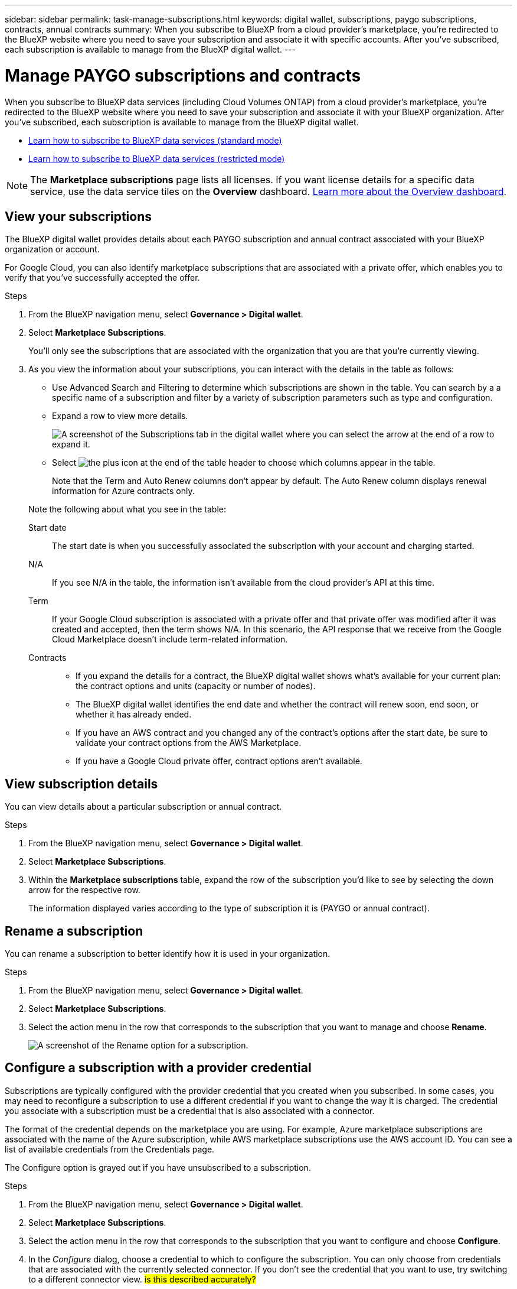 ---
sidebar: sidebar
permalink: task-manage-subscriptions.html
keywords: digital wallet, subscriptions, paygo subscriptions, contracts, annual contracts
summary: When you subscribe to BlueXP from a cloud provider's marketplace, you're redirected to the BlueXP website where you need to save your subscription and associate it with specific accounts. After you've subscribed, each subscription is available to manage from the BlueXP digital wallet.
---

= Manage PAYGO subscriptions and contracts
:hardbreaks:
:nofooter:
:icons: font
:linkattrs:
:imagesdir: ./media/

[.lead]
When you subscribe to BlueXP data services (including Cloud Volumes ONTAP) from a cloud provider's marketplace, you're redirected to the BlueXP website where you need to save your subscription and associate it with your BlueXP organization. After you've subscribed, each subscription is available to manage from the BlueXP digital wallet. 

* https://docs.netapp.com/us-en/bluexp-setup-admin/task-subscribe-standard-mode.html[Learn how to subscribe to BlueXP data services (standard mode)^]
* https://docs.netapp.com/us-en/bluexp-setup-admin/task-subscribe-restricted-mode.html[Learn how to subscribe to BlueXP data services (restricted mode)^]

NOTE: The *Marketplace subscriptions* page lists all licenses. If you want license details for a specific data service, use the data service tiles on the *Overview* dashboard. link:task-homepage.html#overview-page[Learn more about the Overview dashboard].



== View your subscriptions

The BlueXP digital wallet provides details about each PAYGO subscription and annual contract associated with your BlueXP organization or account.

For Google Cloud, you can also identify marketplace subscriptions that are associated with a private offer, which enables you to verify that you've successfully accepted the offer.

.Steps

. From the BlueXP navigation menu, select *Governance > Digital wallet*.

. Select *Marketplace Subscriptions*.
+
You'll only see the subscriptions that are associated with the organization that you are that you're currently viewing. 

. As you view the information about your subscriptions, you can interact with the details in the table as follows:
+
* Use Advanced Search and Filtering to determine which subscriptions are shown in the table. You can search by a a specific name of a subscription and filter by a variety of subscription parameters such as type and configuration.
+
* Expand a row to view more details.
+
image:screenshot-subscriptions-expand.png[A screenshot of the Subscriptions tab in the digital wallet where you can select the arrow at the end of a row to expand it.]

* Select image:icon-column-selector.png[the plus icon at the end of the table header] to choose which columns appear in the table. 
+
Note that the Term and Auto Renew columns don't appear by default. The Auto Renew column displays renewal information for Azure contracts only.

+
Note the following about what you see in the table:

Start date::
The start date is when you successfully associated the subscription with your account and charging started.

N/A::
If you see N/A in the table, the information isn't available from the cloud provider's API at this time.

Term::
If your Google Cloud subscription is associated with a private offer and that private offer was modified after it was created and accepted, then the term shows N/A. In this scenario, the API response that we receive from the Google Cloud Marketplace doesn't include term-related information.

Contracts::
* If you expand the details for a contract, the BlueXP digital wallet shows what's available for your current plan: the contract options and units (capacity or number of nodes).
* The BlueXP digital wallet identifies the end date and whether the contract will renew soon, end soon, or whether it has already ended.
* If you have an AWS contract and you changed any of the contract's options after the start date, be sure to validate your contract options from the AWS Marketplace.
* If you have a Google Cloud private offer, contract options aren't available.

== View subscription details

You can view details about a particular subscription or annual contract. 

.Steps

. From the BlueXP navigation menu, select *Governance > Digital wallet*.

. Select *Marketplace Subscriptions*.

. Within the *Marketplace subscriptions* table, expand the row of the subscription you'd like to see by selecting the down arrow for the respective row.
+
The information displayed varies according to the type of subscription it is (PAYGO or annual contract).


== Rename a subscription

You can rename a subscription to better identify how it is used in your organization.

.Steps

. From the BlueXP navigation menu, select *Governance > Digital wallet*.

. Select *Marketplace Subscriptions*.

. Select the action menu in the row that corresponds to the subscription that you want to manage and choose *Rename*.
+ 
image:screenshot_rename_subscription.png[A screenshot of the Rename option for a subscription.]


== Configure a subscription with a provider credential

Subscriptions are typically configured with the provider credential that you created when you subscribed. In some cases, you may need to reconfigure a subscription to use a different credential if you want to change the way it is charged. The credential you associate with a subscription must be a credential that is also associated with a connector.

The format of the credential depends on the marketplace you are using. For example, Azure marketplace subscriptions are associated with the name of the Azure subscription, while AWS marketplace subscriptions use the AWS account ID. You can see a list of available credentials from the Credentials page. 

The Configure option is grayed out if you have unsubscribed to a subscription.

.Steps

. From the BlueXP navigation menu, select *Governance > Digital wallet*.

. Select *Marketplace Subscriptions*.

. Select the action menu in the row that corresponds to the subscription that you want to configure and choose *Configure*.

. In the _Configure_ dialog, choose a credential to which to configure the subscription. You can only choose from credentials that are associated with the currently selected connector. If you don't see the credential that you want to use, try switching to a different connector view. ## is this described accurately? ##


== Associate a subscription with a BlueXP organization

Associating a subscription with an organization ensures members of that that organization can use that subscription for charging. 

You can limit use of a subscription to a specific organization or share the subscription between multiple organizations. You can also replace an existing organization's subscription if the need arises. 

You must have the organization admin role in order to associate a subscription with an organization.

NOTE: BlueXP supports Identity and Access Management (IAM) in standard mode which uses organizations to manage users and resources. If you're using BlueXP in private or restricted mode, then you use a BlueXP _account_ to manage users and resources, including subscriptions. 

.Steps

. From the BlueXP navigation menu, select *Governance > Digital wallet*.

. Select *Marketplace Subscriptions*.

. Select the action menu in the row that corresponds to the subscription that you want to associate and choose *Associate*.

. In the *Associate the subscription* dialog, choose an organization(s) to which to associate this subscription. 

. Optionally, use the slider to indicate that you are replacing an existing subscription for the selected organization.

. Select *Associate*.

== View credentials associated with a subscription

##You can view the credentials for a specific subscription from the *Marketplace Subscriptions* page in the digital wallet. This allows you to verify how the subscription is being billed. Because credentials are also tied to the connector you are using, you must select the connector associated with the subscription you want to see.##

NOTE: Use the Connector drop-down in the top navigation bar to switch connectors if you need.

.Steps

. From the BlueXP navigation menu, select *Governance > Digital wallet*.

. Select *Marketplace Subscriptions*.

. On the row that contains the subscription whose credentials you want to view, select View. If there are multiple credentials associated with a subscription, no credentials may show and you are directed to select a different connector.

== Add a new marketplace subscription

You can subscribe to a marketplace subscription directly from digital wallet.


// start tabbed area

[role="tabbed-block"]
====

.AWS
--
The following video shows the steps to subscribe to BlueXP from the AWS Marketplace:

video::096e1740-d115-44cf-8c27-b051011611eb[panopto, title="Subscribe to BlueXP from the AWS Marketplace"]
--

.Azure
--
The following video shows the steps to subscribe from the Azure Marketplace:

video::b7e97509-2ecf-4fa0-b39b-b0510109a318[panopto, title="Subscribe to BlueXP from the Azure Marketplace"]
--

.Google Cloud
--
The following video shows the steps to subscribe from the Google Cloud Marketplace:

video::373b96de-3691-4d84-b3f3-b05101161638[panopto, title="Subscribe to BlueXP from the Google Cloud Marketplace"]
--

====
// end tabbed area



.Steps

. From the BlueXP navigation menu, select *Governance > Digital wallet*.

. Select *Marketplace Subscriptions*.

. Above the *Subscriptions* table, select *Add Subscription*.

. In the _Add Subscription_ dialog, select a cloud provider.

.. If choosing an AWS subscription, choose whether you want an annual contract or PAYGO subscription.

. Select *Add subscription* to navigate to the provider's marketplace and complete the steps provided.

. When finished at the cloud provider marketplace, return to BlueXP to complete the process. 



